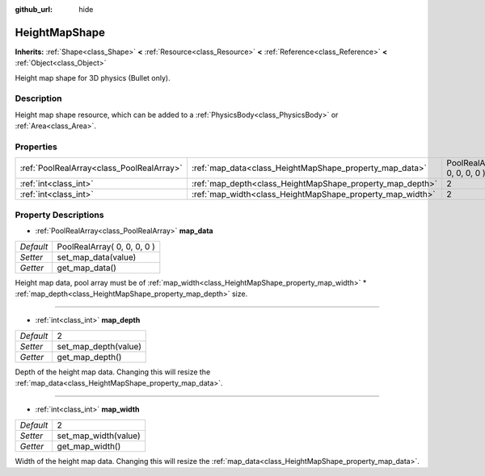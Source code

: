 :github_url: hide

.. Generated automatically by doc/tools/makerst.py in Godot's source tree.
.. DO NOT EDIT THIS FILE, but the HeightMapShape.xml source instead.
.. The source is found in doc/classes or modules/<name>/doc_classes.

.. _class_HeightMapShape:

HeightMapShape
==============

**Inherits:** :ref:`Shape<class_Shape>` **<** :ref:`Resource<class_Resource>` **<** :ref:`Reference<class_Reference>` **<** :ref:`Object<class_Object>`

Height map shape for 3D physics (Bullet only).

Description
-----------

Height map shape resource, which can be added to a :ref:`PhysicsBody<class_PhysicsBody>` or :ref:`Area<class_Area>`.

Properties
----------

+-------------------------------------------+-----------------------------------------------------------+-----------------------------+
| :ref:`PoolRealArray<class_PoolRealArray>` | :ref:`map_data<class_HeightMapShape_property_map_data>`   | PoolRealArray( 0, 0, 0, 0 ) |
+-------------------------------------------+-----------------------------------------------------------+-----------------------------+
| :ref:`int<class_int>`                     | :ref:`map_depth<class_HeightMapShape_property_map_depth>` | 2                           |
+-------------------------------------------+-----------------------------------------------------------+-----------------------------+
| :ref:`int<class_int>`                     | :ref:`map_width<class_HeightMapShape_property_map_width>` | 2                           |
+-------------------------------------------+-----------------------------------------------------------+-----------------------------+

Property Descriptions
---------------------

.. _class_HeightMapShape_property_map_data:

- :ref:`PoolRealArray<class_PoolRealArray>` **map_data**

+-----------+-----------------------------+
| *Default* | PoolRealArray( 0, 0, 0, 0 ) |
+-----------+-----------------------------+
| *Setter*  | set_map_data(value)         |
+-----------+-----------------------------+
| *Getter*  | get_map_data()              |
+-----------+-----------------------------+

Height map data, pool array must be of :ref:`map_width<class_HeightMapShape_property_map_width>` \* :ref:`map_depth<class_HeightMapShape_property_map_depth>` size.

----

.. _class_HeightMapShape_property_map_depth:

- :ref:`int<class_int>` **map_depth**

+-----------+----------------------+
| *Default* | 2                    |
+-----------+----------------------+
| *Setter*  | set_map_depth(value) |
+-----------+----------------------+
| *Getter*  | get_map_depth()      |
+-----------+----------------------+

Depth of the height map data. Changing this will resize the :ref:`map_data<class_HeightMapShape_property_map_data>`.

----

.. _class_HeightMapShape_property_map_width:

- :ref:`int<class_int>` **map_width**

+-----------+----------------------+
| *Default* | 2                    |
+-----------+----------------------+
| *Setter*  | set_map_width(value) |
+-----------+----------------------+
| *Getter*  | get_map_width()      |
+-----------+----------------------+

Width of the height map data. Changing this will resize the :ref:`map_data<class_HeightMapShape_property_map_data>`.


